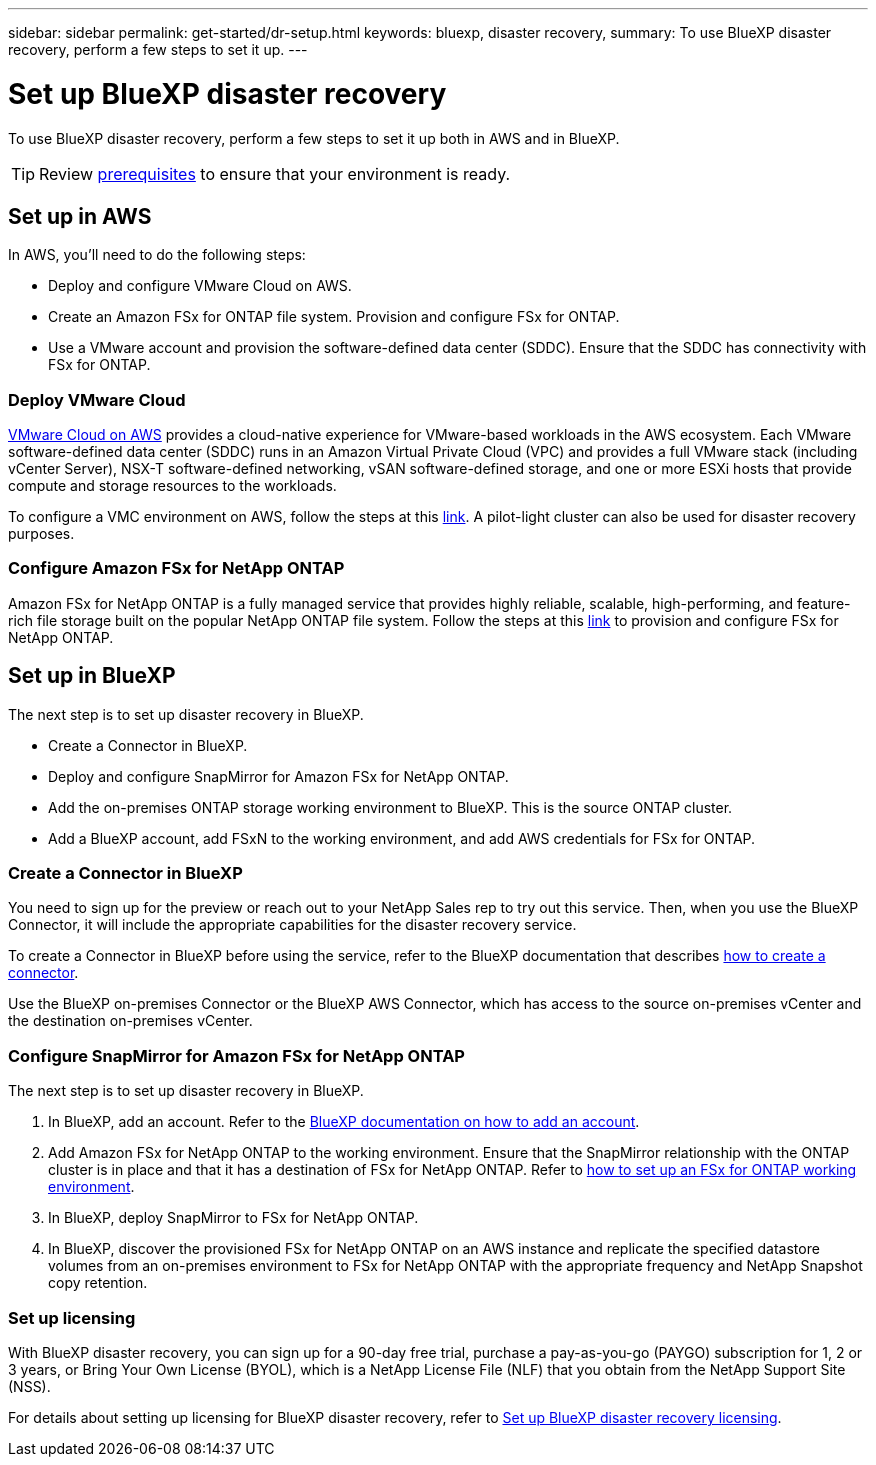 ---
sidebar: sidebar
permalink: get-started/dr-setup.html
keywords: bluexp, disaster recovery, 
summary: To use BlueXP disaster recovery, perform a few steps to set it up.    
---

= Set up BlueXP disaster recovery
:hardbreaks:
:icons: font
:imagesdir: ../media/get-started/

[.lead]
To use BlueXP disaster recovery, perform a few steps to set it up both in AWS and in BlueXP.  

TIP: Review link:../get-started/dr-prerequisites.html[prerequisites] to ensure that your environment is ready.



== Set up in AWS
In AWS, you'll need to do the following steps: 

* Deploy and configure VMware Cloud on AWS.
* Create an Amazon FSx for ONTAP file system. Provision and configure FSx for ONTAP. 
* Use a VMware account and provision the software-defined data center (SDDC). Ensure that the SDDC has connectivity with FSx for ONTAP.

=== Deploy VMware Cloud
https://www.vmware.com/products/vmc-on-aws.html[VMware Cloud on AWS^] provides a cloud-native experience for VMware-based workloads in the AWS ecosystem. Each VMware software-defined data center (SDDC) runs in an Amazon Virtual Private Cloud (VPC) and provides a full VMware stack (including vCenter Server), NSX-T software-defined networking, vSAN software-defined storage, and one or more ESXi hosts that provide compute and storage resources to the workloads. 

To configure a VMC environment on AWS, follow the steps at this https://docs.netapp.com/us-en/netapp-solutions/ehc/aws/aws-setup.html[link^]. A pilot-light cluster can also be used for disaster recovery purposes.

=== Configure Amazon FSx for NetApp ONTAP

Amazon FSx for NetApp ONTAP is a fully managed service that provides highly reliable, scalable, high-performing, and feature-rich file storage built on the popular NetApp ONTAP file system. Follow the steps at this https://docs.netapp.com/us-en/netapp-solutions/ehc/aws/aws-native-overview.html[link^] to provision and configure FSx for NetApp ONTAP.


== Set up in BlueXP
The next step is to set up disaster recovery in BlueXP. 

* Create a Connector in BlueXP.
* Deploy and configure SnapMirror for Amazon FSx for NetApp ONTAP.
* Add the on-premises ONTAP storage working environment to BlueXP. This is the source ONTAP cluster. 
* Add a BlueXP account, add FSxN to the working environment, and add AWS credentials for FSx for ONTAP. 


=== Create a Connector in BlueXP
You need to sign up for the preview or reach out to your NetApp Sales rep to try out this service. Then, when you use the BlueXP Connector, it will include the appropriate capabilities for the disaster recovery service. 

To create a Connector in BlueXP before using the service, refer to the BlueXP documentation that describes https://docs.netapp.com/us-en/cloud-manager-setup-admin/concept-connectors.html[how to create a connector^]. 

Use the BlueXP on-premises Connector or the BlueXP AWS Connector, which has access to the source on-premises vCenter and the destination on-premises vCenter.

=== Configure SnapMirror for Amazon FSx for NetApp ONTAP

The next step is to set up disaster recovery in BlueXP. 

. In BlueXP, add an account. Refer to the https://docs.netapp.com/us-en/cloud-manager-setup-admin/concept-netapp-accounts.html[BlueXP documentation on how to add an account^]. 
. Add Amazon FSx for NetApp ONTAP to the working environment. Ensure that the SnapMirror relationship with the ONTAP cluster is in place and that it has a destination of FSx for NetApp ONTAP. Refer to https://docs.netapp.com/us-en/cloud-manager-fsx-ontap/use/task-creating-fsx-working-environment.html[how to set up an FSx for ONTAP working environment^].

. In BlueXP, deploy SnapMirror to FSx for NetApp ONTAP.
. In BlueXP, discover the provisioned FSx for NetApp ONTAP on an AWS instance and replicate the specified datastore volumes from an on-premises environment to FSx for NetApp ONTAP with the appropriate frequency and NetApp Snapshot copy retention. 

=== Set up licensing 

With BlueXP disaster recovery, you can sign up for a 90-day free trial, purchase a pay-as-you-go (PAYGO) subscription for 1, 2 or 3 years, or Bring Your Own License (BYOL), which is a NetApp License File (NLF) that you obtain from the NetApp Support Site (NSS).  

For details about setting up licensing for BlueXP disaster recovery, refer to link:../get-started/dr-licensing.html[Set up BlueXP disaster recovery licensing].



